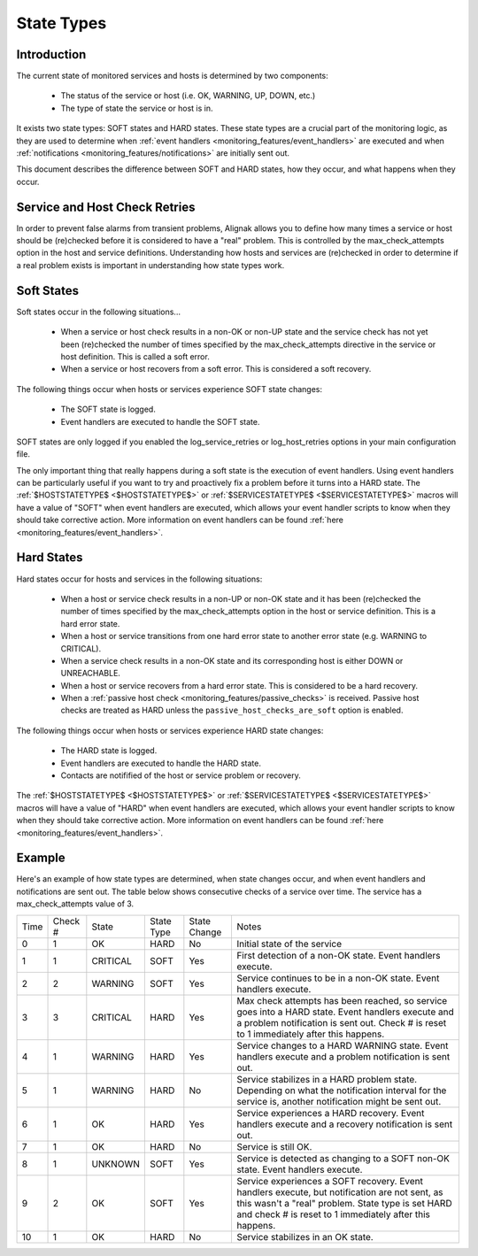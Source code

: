 .. _monitoring_features/statetypes:

=============
 State Types 
=============


Introduction 
=============

The current state of monitored services and hosts is determined by two components:

  * The status of the service or host (i.e. OK, WARNING, UP, DOWN, etc.)
  * The type of state the service or host is in.

It exists two state types: SOFT states and HARD states. These state types are a crucial part of the monitoring logic, as they are used to determine when :ref:`event handlers <monitoring_features/event_handlers>` are executed and when :ref:`notifications <monitoring_features/notifications>` are initially sent out.

This document describes the difference between SOFT and HARD states, how they occur, and what happens when they occur.


Service and Host Check Retries 
===============================

In order to prevent false alarms from transient problems, Alignak allows you to define how many times a service or host should be (re)checked before it is considered to have a "real" problem. This is controlled by the max_check_attempts option in the host and service definitions. Understanding how hosts and services are (re)checked in order to determine if a real problem exists is important in understanding how state types work.


Soft States 
============

Soft states occur in the following situations...

  * When a service or host check results in a non-OK or non-UP state and the service check has not yet been (re)checked the number of times specified by the max_check_attempts directive in the service or host definition. This is called a soft error.
  * When a service or host recovers from a soft error. This is considered a soft recovery.

The following things occur when hosts or services experience SOFT state changes:

  * The SOFT state is logged.
  * Event handlers are executed to handle the SOFT state.

SOFT states are only logged if you enabled the log_service_retries or log_host_retries options in your main configuration file.

The only important thing that really happens during a soft state is the execution of event handlers. Using event handlers can be particularly useful if you want to try and proactively fix a problem before it turns into a HARD state. The :ref:`$HOSTSTATETYPE$ <$HOSTSTATETYPE$>` or :ref:`$SERVICESTATETYPE$ <$SERVICESTATETYPE$>` macros will have a value of "SOFT" when event handlers are executed, which allows your event handler scripts to know when they should take corrective action. More information on event handlers can be found :ref:`here <monitoring_features/event_handlers>`.


Hard States 
============

Hard states occur for hosts and services in the following situations:

  * When a host or service check results in a non-UP or non-OK state and it has been (re)checked the number of times specified by the max_check_attempts option in the host or service definition. This is a hard error state.
  * When a host or service transitions from one hard error state to another error state (e.g. WARNING to CRITICAL).
  * When a service check results in a non-OK state and its corresponding host is either DOWN or UNREACHABLE.
  * When a host or service recovers from a hard error state. This is considered to be a hard recovery.
  * When a :ref:`passive host check <monitoring_features/passive_checks>` is received. Passive host checks are treated as HARD unless the ``passive_host_checks_are_soft`` option is enabled.

The following things occur when hosts or services experience HARD state changes:

  * The HARD state is logged.
  * Event handlers are executed to handle the HARD state.
  * Contacts are notifified of the host or service problem or recovery.

The :ref:`$HOSTSTATETYPE$ <$HOSTSTATETYPE$>` or :ref:`$SERVICESTATETYPE$ <$SERVICESTATETYPE$>` macros will have a value of "HARD" when event handlers are executed, which allows your event handler scripts to know when they should take corrective action. More information on event handlers can be found :ref:`here <monitoring_features/event_handlers>`.


Example 
========

Here's an example of how state types are determined, when state changes occur, and when event handlers and notifications are sent out. The table below shows consecutive checks of a service over time. The service has a max_check_attempts value of 3.


==== ======= ======== ========== ============ =============================================================================================================================================================================================================
Time Check # State    State Type State Change Notes                                                                                                                                                                                                        
0    1       OK       HARD       No           Initial state of the service                                                                                                                                                                                 
1    1       CRITICAL SOFT       Yes          First detection of a non-OK state. Event handlers execute.                                                                                                                                                   
2    2       WARNING  SOFT       Yes          Service continues to be in a non-OK state. Event handlers execute.                                                                                                                                           
3    3       CRITICAL HARD       Yes          Max check attempts has been reached, so service goes into a HARD state. Event handlers execute and a problem notification is sent out. Check # is reset to 1 immediately after this happens.                 
4    1       WARNING  HARD       Yes          Service changes to a HARD WARNING state. Event handlers execute and a problem notification is sent out.                                                                                                      
5    1       WARNING  HARD       No           Service stabilizes in a HARD problem state. Depending on what the notification interval for the service is, another notification might be sent out.                                                          
6    1       OK       HARD       Yes          Service experiences a HARD recovery. Event handlers execute and a recovery notification is sent out.                                                                                                         
7    1       OK       HARD       No           Service is still OK.                                                                                                                                                                                         
8    1       UNKNOWN  SOFT       Yes          Service is detected as changing to a SOFT non-OK state. Event handlers execute.                                                                                                                              
9    2       OK       SOFT       Yes          Service experiences a SOFT recovery. Event handlers execute, but notification are not sent, as this wasn't a "real" problem. State type is set HARD and check # is reset to 1 immediately after this happens.
10   1       OK       HARD       No           Service stabilizes in an OK state.                                                                                                                                                                           
==== ======= ======== ========== ============ =============================================================================================================================================================================================================

